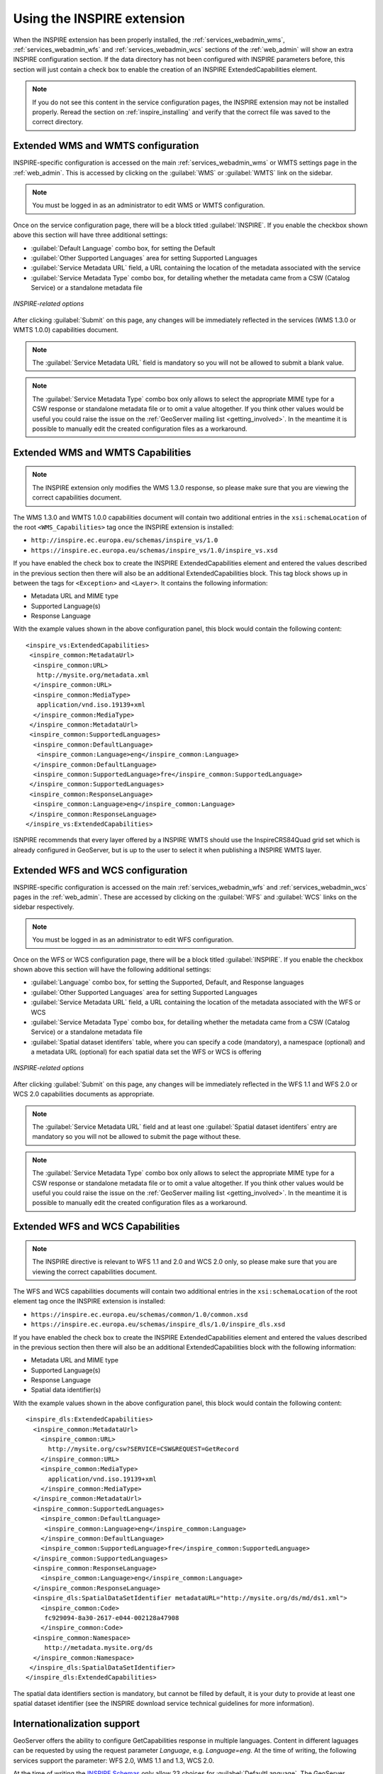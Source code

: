 .. _inspire_using:

Using the INSPIRE extension
===========================

When the INSPIRE extension has been properly installed, the :ref:`services_webadmin_wms`, :ref:`services_webadmin_wfs` and :ref:`services_webadmin_wcs` sections of the :ref:`web_admin` will show an extra INSPIRE configuration section. If the data directory has not been configured with INSPIRE parameters before, this section will just contain a check box to enable the creation of an INSPIRE ExtendedCapabilities element.

.. figure:: images/noinspire.png
      :align: center

.. note:: If you do not see this content in the service configuration pages, the INSPIRE extension may not be installed properly.  Reread the section on :ref:`inspire_installing` and verify that the correct file was saved to the correct directory.

Extended WMS and WMTS configuration
-----------------------------------

INSPIRE-specific configuration is accessed on the main :ref:`services_webadmin_wms` or WMTS settings page in the :ref:`web_admin`. This is accessed by clicking on the :guilabel:`WMS` or :guilabel:`WMTS` link on the sidebar.

.. note:: You must be logged in as an administrator to edit WMS or WMTS configuration.

Once on the service configuration page, there will be a block titled :guilabel:`INSPIRE`. If you enable the checkbox shown above this section will have three additional settings:

* :guilabel:`Default Language` combo box, for setting the Default
* :guilabel:`Other Supported Languages` area for setting Supported Languages
* :guilabel:`Service Metadata URL` field, a URL containing the location of the metadata associated with the service
* :guilabel:`Service Metadata Type` combo box, for detailing whether the metadata came from a CSW (Catalog Service) or a standalone metadata file

.. figure:: images/inspire.png
   :align: center

   *INSPIRE-related options*

After clicking :guilabel:`Submit` on this page, any changes will be immediately reflected in the services (WMS 1.3.0 or WMTS 1.0.0) capabilities document.

.. note:: The :guilabel:`Service Metadata URL` field is mandatory so you will not be allowed to submit a blank value.

.. note:: The :guilabel:`Service Metadata Type` combo box only allows to select the appropriate MIME type for a CSW response or standalone metadata file or to omit a value altogether. If you think other values would be useful you could raise the issue on the :ref:`GeoServer mailing list <getting_involved>`. In the meantime it is possible to manually edit the created configuration files as a workaround.

Extended WMS and WMTS Capabilities
----------------------------------

.. note:: The INSPIRE extension only modifies the WMS 1.3.0 response, so please make sure that you are viewing the correct capabilities document.

The WMS 1.3.0 and WMTS 1.0.0 capabilities document will contain two additional entries in the ``xsi:schemaLocation`` of the root ``<WMS_Capabilities>`` tag once the INSPIRE extension is installed:

* ``http://inspire.ec.europa.eu/schemas/inspire_vs/1.0``
* ``https://inspire.ec.europa.eu/schemas/inspire_vs/1.0/inspire_vs.xsd``

If you have enabled the check box to create the INSPIRE ExtendedCapabilities element and entered the values described in the previous section then there will also be an additional ExtendedCapabilities block. This tag block shows up in between the tags for ``<Exception>`` and ``<Layer>``.  It contains the following information:

* Metadata URL and MIME type
* Supported Language(s)
* Response Language

With the example values shown in the above configuration panel, this block would contain the following content::

  <inspire_vs:ExtendedCapabilities>
   <inspire_common:MetadataUrl>
    <inspire_common:URL>
     http://mysite.org/metadata.xml
    </inspire_common:URL>
    <inspire_common:MediaType>
     application/vnd.iso.19139+xml
    </inspire_common:MediaType>
   </inspire_common:MetadataUrl>
   <inspire_common:SupportedLanguages>
    <inspire_common:DefaultLanguage>
     <inspire_common:Language>eng</inspire_common:Language>
    </inspire_common:DefaultLanguage>
    <inspire_common:SupportedLanguage>fre</inspire_common:SupportedLanguage>
   </inspire_common:SupportedLanguages>
   <inspire_common:ResponseLanguage>
    <inspire_common:Language>eng</inspire_common:Language>
   </inspire_common:ResponseLanguage>
  </inspire_vs:ExtendedCapabilities>

ISNPIRE recommends that every layer offered by a INSPIRE WMTS should use the InspireCRS84Quad grid set which is already configured in GeoServer, but is up to the user to select it when publishing a INSPIRE WMTS layer. 

Extended WFS and WCS configuration
----------------------------------

INSPIRE-specific configuration is accessed on the main :ref:`services_webadmin_wfs` and :ref:`services_webadmin_wcs` pages in the :ref:`web_admin`.  These are accessed by clicking on the :guilabel:`WFS` and :guilabel:`WCS` links on the sidebar respectively.

.. note:: You must be logged in as an administrator to edit WFS configuration.

Once on the WFS or WCS configuration page, there will be a block titled :guilabel:`INSPIRE`. If you enable the checkbox shown above this section will have the following additional settings:

* :guilabel:`Language` combo box, for setting the Supported, Default, and Response languages
* :guilabel:`Other Supported Languages` area for setting Supported Languages
* :guilabel:`Service Metadata URL` field, a URL containing the location of the metadata associated with the WFS or WCS
* :guilabel:`Service Metadata Type` combo box, for detailing whether the metadata came from a CSW (Catalog Service) or a standalone metadata file
* :guilabel:`Spatial dataset identifers` table, where you can specify a code (mandatory), a namespace (optional) and a metadata URL (optional) for each spatial data set the WFS or WCS is offering

.. figure:: images/inspire_wfs.png
   :align: center

   *INSPIRE-related options*

After clicking :guilabel:`Submit` on this page, any changes will be immediately reflected in the WFS 1.1 and WFS 2.0 or WCS 2.0 capabilities documents as appropriate.

.. note:: The :guilabel:`Service Metadata URL` field and at least one :guilabel:`Spatial dataset identifers` entry are mandatory so you will not be allowed to submit the page without these.

.. note:: The :guilabel:`Service Metadata Type` combo box only allows to select the appropriate MIME type for a CSW response or standalone metadata file or to omit a value altogether. If you think other values would be useful you could raise the issue on the :ref:`GeoServer mailing list <getting_involved>`. In the meantime it is possible to manually edit the created configuration files as a workaround.

Extended WFS and WCS Capabilities
---------------------------------

.. note:: The INSPIRE directive is relevant to WFS 1.1 and 2.0 and WCS 2.0 only, so please make sure that you are viewing the correct capabilities document.

The WFS and WCS capabilities documents will contain two additional entries in the ``xsi:schemaLocation`` of the root element tag once the INSPIRE extension is installed:

* ``https://inspire.ec.europa.eu/schemas/common/1.0/common.xsd``
* ``https://inspire.ec.europa.eu/schemas/inspire_dls/1.0/inspire_dls.xsd``

If you have enabled the check box to create the INSPIRE ExtendedCapabilities element and entered the values described in the previous section then there will also be an additional ExtendedCapabilities block with the following information:

* Metadata URL and MIME type
* Supported Language(s)
* Response Language
* Spatial data identifier(s)

With the example values shown in the above configuration panel, this block would contain the following content::

  <inspire_dls:ExtendedCapabilities>
    <inspire_common:MetadataUrl>
      <inspire_common:URL>
        http://mysite.org/csw?SERVICE=CSW&REQUEST=GetRecord
      </inspire_common:URL>
      <inspire_common:MediaType>
        application/vnd.iso.19139+xml
      </inspire_common:MediaType>
    </inspire_common:MetadataUrl>
    <inspire_common:SupportedLanguages>
      <inspire_common:DefaultLanguage>
       <inspire_common:Language>eng</inspire_common:Language>
      </inspire_common:DefaultLanguage>
      <inspire_common:SupportedLanguage>fre</inspire_common:SupportedLanguage>
    </inspire_common:SupportedLanguages>
    <inspire_common:ResponseLanguage>
      <inspire_common:Language>eng</inspire_common:Language>
    </inspire_common:ResponseLanguage>
    <inspire_dls:SpatialDataSetIdentifier metadataURL="http://mysite.org/ds/md/ds1.xml">
      <inspire_common:Code>
       fc929094-8a30-2617-e044-002128a47908
      </inspire_common:Code>
    <inspire_common:Namespace>
       http://metadata.mysite.org/ds
    </inspire_common:Namespace>
   </inspire_dls:SpatialDataSetIdentifier>
  </inspire_dls:ExtendedCapabilities>

The spatial data identifiers section is mandatory, but cannot be filled by default, it is your duty to provide at least one spatial dataset identifier (see the INSPIRE download service technical guidelines for more information).

Internationalization support
----------------------------

GeoServer offers the ability to configure GetCapabilities response in multiple languages. Content in different laguages can be requested by using the request parameter `Language`, e.g. `Language=eng`. At the time of writing, the following services support the parameter: WFS 2.0, WMS 1.1 and 1.3, WCS 2.0.

At the time of writing the `INSPIRE Schemas <https://inspire.ec.europa.eu/schemas/common/1.0/common.xsd>`_ only allow 23 choices for :guilabel:`DefaultLanguage`. The GeoServer INSPIRE extension allows some other languages to be chosen. If you choose one of these your capabilities document won't be Schema valid but, as discussed in :geos:`issue 7388 <7388>`, the INSPIRE Schemas seem to be at fault.

The language list available from the UI is define in a classpath file named ``available_languages.properties`` with the following content::

   bul=bg
   cze=cs
   dan=da
   dut=nl
   eng=en
   est=et
   fin=fi
   fre=fr
   hrv=hr
   ice=is
   ger=de
   gle=ga
   gre=el
   gsw=de-CH
   hun=hu
   ita=it
   lav=lv
   lit=lt
   mlt=mt
   nor=nb
   pol=pl
   por=pt
   rum=ro
   slo=sk
   slv=sl
   spa=es
   swe=sv 

The entries of the above list represent the available INSPIRE language code matched with the corresponding ``ISO 639-1`` code. The GeoServer internationalization support is based on OWS 2.0, and thus using ISO codes internally. The INSPIRE module maps on the fly the INSPIRE names to ISO codes based on the above property file.
The property file can be overridden by placing a properties file named ``available_languages.properties`` in the ``inspire`` directory inside the GeoServer data directory.
